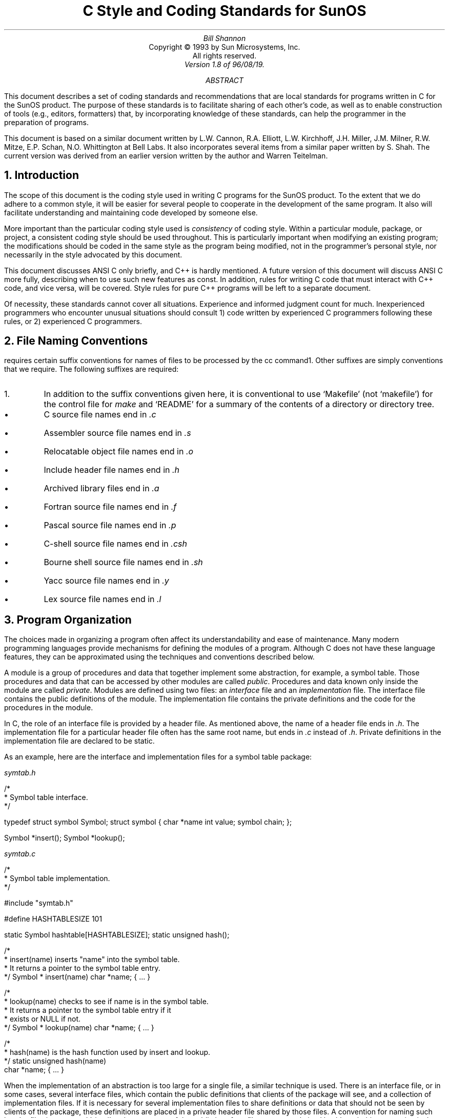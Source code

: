 .\" @(#)cstyle.ms 1.8 96/08/19 SMI
.ND 96/08/19
.RP 
.TL
C Style and Coding Standards for SunOS
.br
.AU
Bill Shannon
.AI
Copyright \(co 1993 by Sun Microsystems, Inc.
.br
All rights reserved.
.AU
Version 1.8 of 96/08/19.
.\"--------------------
.\" Footnote numbering
.ds f \\u\\n+f\\d
.nr f 0 1
.ds F \\n+F.
.nr F 0 1
.\"--------------------
.AB
This document describes a set of coding standards and recommendations
that are local standards for programs written in C for the SunOS product.
The purpose of these standards is to facilitate sharing of each other's code,
as well as to
enable construction of tools (e.g., editors, formatters)
that, by incorporating knowledge of these standards,
can help the programmer in the preparation of programs.
.PP
This document is based on a similar document
written by L.W. Cannon, R.A. Elliott, L.W. Kirchhoff, J.H. Miller,
J.M. Milner, R.W. Mitze, E.P. Schan, N.O. Whittington at Bell Labs.
It also incorporates several items from a similar paper written by S. Shah.
The current version was derived from an earlier version written by the
author and Warren Teitelman.
.AE
.NH
Introduction
.LP
The scope of this document is the coding style used in writing
C programs for the SunOS product.
.ig xx
The purpose of the document is \fBnot\fP to establish a rigid style
to be imposed on everyone.
We fully expect many to disagree with, and possibly deviate from, some of
the standards set forth here.
The goal in writing down these standards is to allow  
those who do not feel strongly about a particular stylistic issue
to adopt the style
most used by others, rather than simply adopting some random style of their
own.
.xx
To the extent that we do adhere to a common style,
it will be easier for several people to cooperate in the development of
the same program.
It also will facilitate understanding and maintaining
code developed by someone else.
.ig xx
Finally, it will enable the construction of tools that incorporate knowledge
of these standards
to help the programmer in the preparation of programs.
.xx
.LP
.ig xx
For certain style issues, such as number of spaces used for indentation and the
format of variable declarations, no clear consensus exists at Sun.
In these cases, we have documented the various styles that are most
frequently used.
However, we strongly recommend that within a particular project, and
certainly within a package or module, only one style be employed.
.xx
More important than the particular coding style used is \fIconsistency\fP
of coding style.
Within a particular module, package, or project, a consistent coding
style should be used throughout.
This is particularly important when modifying an existing program;
the modifications should be coded in the same style as the program
being modified, not in the programmer's personal style, nor necessarily
in the style advocated by this document.
.LP
This document discusses ANSI C only briefly, and C++ is hardly mentioned.
A future version of this document will discuss ANSI C more fully,
describing when to use such new features as \fLconst\fP.
In addition, rules for writing C code that must interact with C++ code,
and vice versa, will be covered.
Style rules for pure C++ programs will be left to a separate document.
.ig xx
.LP
To facilitate sharing each other's code in the presence of several
competing styles, the \fIindent\fP program, a C formatter,
has been extended to allow the user to specify which of the accepted styles
to use. 
This allows an individual to take a C program written in a different style,
and convert it to a style he prefers. 
.xx
.LP
Of necessity, these standards cannot cover all situations.
Experience and informed judgment count for much.
Inexperienced programmers who encounter unusual situations should
consult 1) code written by experienced C programmers following
these rules, or 2) experienced C programmers.
.NH
File Naming Conventions
.LP
.UX
requires certain suffix conventions for names of files to be processed
by the \fLcc\fP command\*f.
Other suffixes are simply conventions that we require.
The following suffixes are required:
.FS
.IP \*F
In addition to the suffix conventions given here,
it is conventional to use `Makefile' (not `makefile') for the
control file for \fImake\fP
and
`README' for a summary of the contents of a directory or directory
tree.
.FE
.IP \(bu
C source file names end in \fI.c\fP
.IP \(bu
Assembler source file names end in \fI.s\fP
.IP \(bu
Relocatable object file names end in \fI.o\fP
.IP \(bu
Include header file names end in \fI.h\fP
.IP \(bu
Archived library files end in \fI.a\fP
.IP \(bu
Fortran source file names end in \fI.f\fP
.IP \(bu
Pascal source file names end in \fI.p\fP
.IP \(bu
C-shell source file names end in \fI.csh\fP
.IP \(bu
Bourne shell source file names end in \fI.sh\fP
.IP \(bu
Yacc source file names end in \fI.y\fP
.IP \(bu
Lex source file names end in \fI.l\fP
.NH
Program Organization
.LP
The choices made in organizing a program often affect its understandability and ease of maintenance.
Many modern programming languages provide mechanisms
for defining the modules of a program.
Although C does not have these
language features, they can be approximated using the techniques and conventions described below.
.LP
A module is a group of procedures and data that together implement some abstraction, for example, a symbol table.
Those procedures and data that can be accessed by other modules are called \fIpublic\fP.
Procedures and data known only inside the module are called \fIprivate\fP.
Modules are defined using two files: an \fIinterface\fP file and an \fIimplementation\fP file.
The interface file contains the public definitions of the module. 
The implementation file contains the private definitions and the code for the
procedures in the module.
.LP 
In C, the role of an interface file is provided by a header file. As mentioned above, the name of a header file
ends in \fI.h\fP. The implementation file for a particular header file often has
the same root name, but ends in \fI.c\fP instead of \fI.h\fP.
Private definitions in the implementation file are declared to be \fLstatic\fP.
.LP
As an example, here are the interface and implementation files for a symbol
table package:
.sp
\fIsymtab.h\fP
.LS
.sp
/*
 * Symbol table interface.
 */

typedef struct symbol Symbol;
struct	symbol {
	char	*name
	int	value;
	symbol	chain;
};

Symbol	*insert();
Symbol	*lookup();
.LE
.sp 2
\fIsymtab.c\fP
.LS
.sp
/*
 * Symbol table implementation.
 */

#include "symtab.h"

#define HASHTABLESIZE	101

static Symbol hashtable[HASHTABLESIZE];
static unsigned hash();

.LE
.LS
/*
 * insert(name) inserts "name" into the symbol table.
 * It returns a pointer to the symbol table entry.
 */
Symbol *
insert(name)
	char *name;
{
	\&...
}

.LE
.LS
/*
 * lookup(name) checks to see if name is in the symbol table.
 * It returns a pointer to the symbol table entry if it 
 * exists or NULL if not.
 */
Symbol *
lookup(name)
	char *name;
{
	\&...
}

.LE
.LS
/*
 * hash(name) is the hash function used by insert and lookup.
 */
static unsigned
hash(name)
 	char *name;
{
	\&...
}
.LE
.LP
When the implementation of an abstraction is too large for a single
file, a similar technique is used.
There is an interface file, or in some cases, several
interface files, which contain the public definitions that clients of the
package will see, and a collection of implementation files.
If it is necessary for several implementation files to share definitions or
data that should not be seen by clients of the package,
these definitions are placed in a private header file shared by those files.
A convention for naming such header files is to append '_impl'
to the root name of
the public interface file, e.g., \fIsymtab_impl.h\fP, although this
convention isn't widely followed.
Generally speaking, such implementation header files should \fBnot\fP be
shipped to customers\*f.
.FS
.IP \*F
Traditionally many kernel implementation header files have been shipped,
for use by programs that read \fL/dev/kmem\fP.
Following this tradition for kernel header files is allowed but not required.
In other areas of the system, shipping implementation header files is strongly
discouraged.
.FE
.NH
File Organization
.LP
A file consists of various sections that should be separated by blank lines.
Although there is no maximum length requirement for source files,
files with more than about 3000 lines are cumbersome to deal with.
Lines longer than 80 columns are not handled well by all terminals
and should be avoided if possible\*f.
.FS
.IP \*F
Excessively long lines which result from deep indenting are often
a symptom of poorly organized code.
.FE
.sp
.LP
The suggested order of sections for a \fIheader\fP file is as follows
(see the Appendix for a detailed example):
.sp
.IP 1.
The first thing in the file should be a comment including the
copyright notice.
This comment might also describe the purpose of this file.
.IP 2.
The second thing in the file should be an \fL#ifndef\fP that checks
whether the header file has been previously included, and
if it has, ignores the rest of the file (see section 5).
.IP 3.
Next should be a \fL#pragma ident\fP line\*f.
.FS
.IP \*F
The form \fL#pragma ident\fP is preferred over the obsolete and less
portable form \fL#ident\fP.
.FE
.IP 4.
If this header file needs to include any other header files, the
\fL#include\fP statements should be next.
.IP 5.
Next should be a guard to allow the header file to be used by C++ programs.
.IP 6.
If it did not appear at the beginning of the file, next there
should be a block comment describing the contents of the file\*f.
.FS
.IP \*F
This comment sometimes appears between items 3 and 4.
Any of these locations is acceptable.
.FE
A description of the purpose of the objects in the files (whether
they be functions, external data declarations or definitions, or
something else) is more useful than just a list of the object names.
Keep the description short and to the point.
A list of authors and modification history is \fBnot\fP appropriate here.
.IP 7.
Any \fL#define\fPs that apply to the file as a whole are next.
.IP 8.
Any \fLtypedef\fPs are next.
.IP 9.
Next come the structure declarations.
If a set of \fL#define\fPs applies to a particular piece of global data
(such as a flags word), the \fL#define\fPs should be immediately after
the data declaration.
.IP 10.
Next come the global variable declarations\*f.
Declarations of global variables should use the \fLextern\fP keyword.
(Never declare static variables in a header file.)
.FS
.IP \*F
It should be noted that declaring variables in a header file
is often a poor idea.
Frequently it is a symptom of poor partitioning of code between files.
.FE
.IP 11.
Finally come the declarations of functions.
All external functions should be declared, even those that return \fLint\fP,
or do not return a value (declare them to return \fLvoid\fP).
.IP 12.
The end of the header should close with the match to the C++ guard and
the match to the multiple inclusion guard.
.sp
.LP
The suggested order of sections for a \fI.c\fP file (implementation file) is
roughly the same as a header file, eliminating unneeded constructs (such as
the multiple inclusion and C++ guards).
Don't forget the copyright notice and \fL#pragma ident\fP.
.LP
After all the declarations come the definitions of the procedures themselves,
each preceded by a block comment.
They should be in some sort of meaningful order.
Top-down is generally better than bottom-up\*f,
.FS
.IP \*F
Declaring all functions before any are defined allows the implementor
to use the top-down ordering without running afoul of the single pass C compilers.
.FE
and a breadth-first
approach (functions on a similar level of abstraction together) is
preferred over depth-first (functions defined as soon as possible
after their calls). 
Considerable judgement is called for here.
If defining large numbers of essentially independent utility
functions, consider alphabetical order.
.NH
Header Files
.LP
Header files are files that are included in other files prior to compilation
by the C preprocessor.
Some are defined at the system level like <\fIstdio.h\fP> which must be included
by any program using the standard I/O library.
Header files are also used to contain data declarations and \fL#define\fPs
that are needed by more than one program\*f.
.FS
.IP \*F
Don't use absolute pathnames when including header files.
Use the \fI<name>\fP construction for getting them from a standard
place, or define them relative to the current directory.
The \-I option of the C compiler is the best way to handle
extensive private libraries of header files; it permits reorganizing
the directory structure without altering source files.
.FE
Header files should be functionally organized,
i.e., declarations for separate subsystems should be in separate header files.
Also, if a set of declarations is likely to change when code is
ported from one machine to another, those declarations should be
in a separate header file.
.LP
It is often convenient to be able to nest header files, for example, to 
provide the user with a single header file which includes, in the right order,
a number of other header files needed for a particular application.
However, some objects like typedefs and initialized data
definitions cannot be
seen twice by the compiler in one compilation.
Therefore, to provide for the possibility
that two master header files will both include the same
header file, each header file should contain a check for whether it has
previously been included. The standard way of doing this is to define a
variable whose name consists of the name of the header file, including
any leading directories, but with characters that are otherwise illegal
in a variable name replaced with underscores, and with a leading underscore
added.
The entire header file is then bracketed in an \fL#ifndef\fP
statement which checks whether that variable has been defined.
For example, here
is a header file that would be referenced with
\fL#include <bool.h>\fP which defines the enumerated type \fLBool\fP:
.sp
\fIbool.h\fP
.LS
/*
 * Copyright (c) 1993 by Sun Microsystems, Inc.
 * All rights reserved.
 */

#ifndef _BOOL_H
#define	_BOOL_H

#pragma ident	"%\&Z%%\&M%	%\&I%	%\&E% SMI"

#ifdef	__cplusplus
extern "C" {
#endif

typedef enum { FALSE = 0, TRUE = 1 } Bool;

#ifdef	__cplusplus
}
#endif

#endif /* _BOOL_H */
.LE
.LP
It is a requirement that exported system header files be acceptable
to non-ANSI (K&R) C compilers, ANSI C compilers, and C++ compilers.
ANSI C defines the new keywords \fLconst\fP, \fLsigned\fP, and \fLvolatile\fP.
These keywords should only be used within ANSI C compatible parts of the
header file.
The biggest difference between ANSI C and K&R C is the ability to
declare the types of function parameters.
To handle both forms of declarations for external functions, the
following style should be used.
.LS
#if defined(__STDC__)
extern	bool_t bool_from_string(char *);
extern	char *bool_to_string(bool_t);
#else
extern	bool_t bool_from_string();
extern	char *bool_to_string();
#endif
.LE
.LP
Some people find it helpful to include the parameter types in comments
in the K&R form of the declaration.
.LS
extern	bool_t bool_from_string(/* char * */);
extern	char *bool_to_string(/* bool_t */);
.LE
While ANSI C allows you to use parameter names (as well as types) in
function declarations, and many people find that the names provide
useful documentation of the function parameters, the names must be chosen
extremely carefully.
A user's \fL#define\fP using the same name can render the function
declaration syntactically invalid.
.LP
The \fLextern "C"\fP guard is required in the header file for C++ compatibility.
In addition, the following C++ keywords should not be used in headers.
.LS
.TS
center;
l l l l l.
asm	friend	overload	public	throw
catch	inline	private	template	try
class	new	protected	this	virtual
delete	operator
.TE
.LE
.LP
Note that there are many additional rules for header files that are
specified by various standards, such as ANSI C, POSIX, and XPG.
.NH
Indentation
.LP
.ig xx
Although both four-space and eight-space indentation are used at Sun,
eight-space indentation is generally preferred\*f.
.FS
.IP \*F
Four-space indentation may work better in the presence of long
identifier names. In any event, one style should be chosen
and used consistently throughout a program.
.FE
.xx
Only eight-space indentation should be used, and a tab should be used rather than
eight spaces.
If eight-space indentation causes the code to be too wide to fit in 80
columns, it is often the case that the nesting structure is too complex
and the code would be clearer if it were rewritten.
The rules for how to indent particular C constructs such as
\fLif\fP statements, \fLfor\fP statements, \fLswitch\fP statements, etc., are described below in the
section on compound statements.
.ig xx
Note that the \fIindent\fP program can be instructed to use either
four- or eight-space indentation, and thus provides a way of converting between these formats. 
.xx
.NH
Comments in C Programs
.LP
Comments should be used to give overviews of code and provide
additional information that isn't readily available in the code itself.
Comments should only contain information that is germane to reading
and understanding the program.
For example, information about how
the corresponding package is built or in what directory it should
reside should not be included as a comment in a source file. 
Nor should comments include a list of authors or a modification history
for the file; this information belongs in the SCCS history.
Discussion of nontrivial design decisions
is appropriate, but avoid duplicating information that is present in
(and clear from) the code.
It's too easy for such redundant information to get out-of-date.
In general, avoid including in comments information that is likely
to become out-of-date. 
.LP
Comments should \fBnot\fP be enclosed in large boxes drawn with asterisks
or other characters.
Comments should never include special characters, such as form-feed
and backspace.
.LP
There are three styles of comments:
block, single-line, and trailing. These are discussed next.
.NH 2
Block Comments
.LP
The opening /* of a block comment that appears outside of any function
should be in column one.
There should be a * in column
2 before each line of text in the block comment, and the closing */ should be in columns 2-3 (so that the *'s line up).
This enables \fIgrep ^.\e*\fP to catch all of the block comments in a file.
There is never any text on the first or last lines of the block comment.
The initial text line is separated from the * by a single space, although later
text lines may be further indented, as appropriate.
.LS
/*
 * Here is a block comment.
 * The comment text should be spaced or tabbed over
 * and the opening slash-star and closing star-slash
 * should be alone on a line.
 */
.LE
.LP
Block comments are used to provide English descriptions
of the contents of files, the functions of procedures, and to describe data structures and algorithms.
Block comments should be used at the beginning of each file and before each procedure.
The comment at the beginning of the file containing \fLmain()\fP should include a description of what the program does and
its command line syntax.
The comments at the beginning of other files should describe the contents
of those files.
.LP
The block comment that precedes each procedure should document its function,
input parameters, algorithm, and returned value. For example,
.LS
/*
 * index(c, str) returns a pointer to the first occurrence of
 * character c in string str, or NULL if c doesn't occur
 * in the string.
 */
.LE
.LP
In many cases, block comments inside a function are appropriate, and
they should be indented to the same indentation level as the code that
they describe.
.LP
Block comments should generally contain complete English sentences
and should follow the English rules for punctuation and capitalization.
The other types of comments described below will more often contain
sentence fragments, phrases, etc.
.NH 2
Single-Line Comments
.LP
Short comments may appear on a single line indented over to the indentation level of the code that follows.
.LS
if (argc > 1) {
	/* get input file from command line */
	if (freopen(argv[1], "r", stdin) == NULL)
		error("can't open %s\en", argv[1]);
}
.LE
.LP
Two single-line comments can appear in a row if one line isn't enough, but
this is strongly discouraged.
The comment text should be separated from the opening /* and closing */
by a space\*f.
.FS
.IP \*F
Except for the special lint comments \fL/*ARGSUSED*/\fP and
\fL/*VARARGS\fP\fIn\fP\fL*/\fP
(which should appear alone on a line
immediately preceding the function to which they apply),
and \fL/*NOTREACHED*/\fP, in which the spaces are not required.
.FE
The closing */'s of several adjacent single-line comments should \fBnot\fP
be forced to be aligned vertically.
In general, a block comment should be used when a single line is insufficient.
.ig xx
Note that \fIindent\fP will automatically convert a single-line
comment that can no longer fit in the available space on a line into a block comment, i.e.,
it handles wrapping of comments.
.xx
.NH 2
Trailing Comments
.LP
Very short comments may appear on the same line as the code they describe,
but should be tabbed over far enough to separate them from the statements.
If more than one short comment appears in a block of code, they should all
be tabbed to the same tab setting.
.ig xx
\fIIndent\fP allows the user to specify this
tab setting and will automatically position comments at the indicated place.
.xx
.LS
if (a == 2)
	return (TRUE);		/* special case */
else
	return (isprime(a));	/* works only for odd a */
.LE
Trailing comments are most useful for documenting declarations.
Avoid the assembly language style of commenting every line of
executable code with a trailing comment.
.LP
Trailing comments are often also used on preprocessor \fL#else\fP and
\fL#endif\fP statements if they are far away from the corresponding test.
Occasionally, trailing comments will be used to match right braces with
the corresponding C statement, but this style is discouraged except in cases
where the corresponding statement is many pages away\*f.
.FS
.IP \*F
Many editors include a command to find a matching brace, making it easy
to navigate from the right brace back to the corresponding statement.
.FE
.NH
Declarations
.LP
There is considerable variation at Sun in the formatting of
declarations with regard to
the number of declarations per line,
and whether using tabs within declarations makes them more readable.
.NH 2
How Many Declarations Per Line?
.LP
There is a weak consensus that one declaration per line is to be preferred,
because it encourages commenting.
In other words, 
.LS
int	level;		/* indentation level */
int	size;		/* size of symbol table */
int	lines;		/* lines read from input */
.LE
is preferred over:
.LS
int	level, size, lines;
.LE
.LP
However, the latter style is frequently used, especially for declaration of several temporary variables of primitive types such as \fLint\fP or \fLchar\fP.
In no case should variables and functions be declared on the same line, e.g.,
.LS
long	dbaddr, get_dbaddr();	/* WRONG */
.LE
.NH 2
Indentation Within Declarations
.LP
Many programmers at Sun like to insert tabs in their variable declarations to
align the variables. They feel this makes their code more readable.
For example:
.LS
int		x;
extern int	y;
register int	count;
char		**pointer_to_string;
.LE
.LP
.ig xx
\fIIndent\fP allows the user to specify the number of columns between the
beginning of a declaration and the variable name. In the above example,
this number is 16. If the key words in the declaration require more than 
this number of characters, then \fIindent\fP simply inserts a
space between the last key word and the variable name, e.g.,
.xx
If variables with long type names are declared along with variables
with short type names, it may be best to indent the variables one
or two tab stops, and only use a single space after the long type names, e.g.,
.LS
int		x, y, z;
extern int	i;
register int 	count;
struct very_long_name *p;
.LE
.LP
.ig xx
Note that setting this parameter to 0 produces the following format, which
is also acceptable:
.xx
It is also acceptable to use only a single space between the type name
and the variable name:
.LS
int x;
char c;
enum rainbow y;
.LE
.LP
There is no Sun standard regarding how far over to indent variable names.
The user should choose a value that looks pleasing to him, taking
into consideration how frequently he employs lengthy declarations,
but note that declarations such as the following probably make the code
\fBharder\fP to read:
.LS
struct very_long_structure_name			*p;
struct another_very_long_structure_name		*q;
char						*s;
int						i;
short						r;
.LE
.LP
Note that the use of \fL#define\fP to declare constants and macros
follows indentation rules similar to those for other declarations.
In particular, the \fL#define\fP, the macro name, and the macro text should
all be separated from each other by tabs and properly aligned.
.NH 2
Local Declarations
.LP
Do not declare the same variable name in an inner block\*f.
.FS
.IP \*F
In fact, avoid any local declarations that override declarations
at higher levels.
.FE
For example,
.LS
func()
{
	int cnt;
	\&...
	if (condition) {
		register int cnt;	/* WRONG */
		\&...
	}
	\&...
}
.LE
.LP
Even though this is valid C, the potential confusion is enough
that
\fIlint\fP will complain about it when given the \fB\-h\fP option.
.NH 2
External Declarations
.LP
External declarations should begin in column 1.
Each declaration should be on a separate line.
A comment describing the role of the object being declared should be
included, with the exception that a list of defined constants does not
need comments if the constant names are sufficient documentation.
The comments should be tabbed so that they line up underneath each
other\*f.
.FS
.IP \*F
So should the constant names and their defined values.
.FE
Use the tab character rather than blanks.
For structure and union template declarations, each element should be alone
on a line with a comment describing it.
The opening brace (\ {\ ) should be on the same line as the structure
tag, and the closing brace should be alone on a line in column 1, e.g.,
.LS
struct	boat {
	int	wllength;	/* water line length in feet */
	int	type;		/* see below */
	long	sarea;		/* sail area in square feet */
};

/*
 * defines for boat.type
 */
#define	KETCH	1
#define	YAWL	2
#define	SLOOP	3
#define	SQRIG	4
#define	MOTOR	5
.LE
.LP
In any file which is part of a larger whole rather than a self-contained
program, maximum use should be made of the \fLstatic\fP keyword to make
functions and variables local to single files.
Variables in particular should be accessible from other files
only when there is a clear
need that cannot be filled in another way.
Such usages should be commented to make it clear that another file's
variables are being used.
.NH 2
Function Definitions
.LP
Each function should be preceded by a block comment prologue that gives
the name and a short description of what the function does.
The type of the value returned should
be alone on a line in column 1 (\fLint\fP should be specified explicitly).
If the function does not return a value then it should be given
the return type \fLvoid\fP.
If the value returned requires a long explanation, it should be given
in the prologue.
Functions that are not used outside of the file in which they are
declared should be declared as \fLstatic\fP.
This lets the reader know explicitly that a function is private,
and also eliminates the possibility of name conflicts with variables
and procedures in other files.
.LP
When defining functions using the old K&R syntax,
the function name and formal parameters should be alone on a line
beginning in column 1.
This line is followed by the declarations of the formal parameters.
Each parameter should be declared (do not default to \fLint\fP),
and tabbed over one indentation level.
The opening brace of the function body should also be alone on a line
beginning in column 1.
.LP
For functions defined using the ANSI C syntax, the style is much the same.
The examples below illustrate the acceptable forms of ANSI C declarations.
.LP
All local declarations and code within the function body should be
tabbed over at least one tab.
(Labels may appear in column 1.)
If the function uses any external variables or functions that are not
otherwise declared \fLextern\fP, these should have their
own declarations in the function body using the \fLextern\fP keyword.
If the external variable is an array, the array bounds must be repeated
in the \fLextern\fP declaration.
.LP
If an external variable or a parameter of type pointer is
changed by the function, that fact should be noted in the comment.
.LP
All comments about parameters and local variables should be
tabbed so that they line up underneath each other.
The declarations should be separated from the function's statements
by a blank line.
.LP
The following examples illustrate many of the rules for function definitions.
.LP
.LS
/*
 * sky_is_blue()
 *
 * Return true if the sky is blue, else false.
 */
int
sky_is_blue()
{
	extern int hour;

	if (hour < MORNING || hour > EVENING)
		return (0);	/* black */
	else
		return (1);	/* blue */
}
.LE
.LS
/*
 * tail(nodep)
 *
 * Find the last element in the linked list
 * pointed to by nodep and return a pointer to it.
 */
Node *
tail(nodep)
	Node *nodep;
{
	register Node *np;	/* current pointer advances to NULL */
	register Node *lp;	/* last pointer follows np */

	np = lp = nodep;
	while ((np = np->next) != NULL)
		lp = np;
	return (lp);
}
.LE
.LS
/*
 * ANSI C Form 1.
 * Use this form when the arguments easily fit on one line,
 * and no per-argument comments are needed.
 */
int
foo(int alpha, char *beta, struct bar gamma)
{
	\&...
}
.LE
.LS
/*
 * ANSI C Form 2.
 * This is a variation on form 1, using the standard continuation
 * line technique (indent by 4 spaces).  Use this form when no
 * per-argument comments are needed, but all argument declarations
 * won't fit on one line.  This form is generally frowned upon,
 * but acceptable.
 */
int
foo(int alpha, char *beta,
    struct bar gamma)
{
	\&...
}
.LE
.LS
/*
 * ANSI C Form 3.
 * Use this form when per-argument comments are needed.
 * Note that each line of arguments is indented by a full
 * tab stop.  Note carefully the placement of the left
 * and right parentheses.
 */
int
foo(
	int alpha,		/* first arg */
	char *beta,		/* arg with a vert long comment needed */
				/*   to describe its purpose */
	struct bar gamma)	/* big arg */
{
	\&...
}
.LE
.NH 2
Type Declarations
.LP
Many programmers at Sun use named types, i.e., \fLtypedef\fPs, liberally.
They feel that the use of \fLtypedef\fPs simplifies declaration lists and
can make program modification easier when types must change. 
Other programmers feel that the use of 
a \fLtypedef\fP hides the underlying type when they want to know what the type is.
This is particularly
true for programmers who need to be concerned with efficiency, e.g., kernel programmers,
and therefore need to be aware of the implementation details.
The choice of whether or not to use \fLtypedef\fPs is left to the implementor.
.LP
It should be noted, however, that \fLtypedef\fPs should be used to isolate
implementation details, rather than to save keystrokes\*f.
.FS
.IP \*F
An exception is made in the cases of \fLu_char\fP, \fLu_short\fP, etc.
that are defined in <\fIsys/types.h\fP>.
.FE
For instance, the following example demonstrates two inappropriate uses
of \fLtypedef\fP.  In both cases, the code would pass \fIlint\fP\*f,
.FS
.IP \*F
Some people claim that this is a bug in \fIlint\fP.
.FE
but nevertheless depends on the underlying types
and would break if these were to change:
.LS
typedef char *Mything1;		/* These typedefs are inappropriately */
typedef int Mything2;		/*   used in the code that follows. */

int
can_read(t1)
	Mything1 t1;
{
	Mything2 t2;

	t2 = access(t1, R_OK);	/* access() expects a (char *) */
	if (t2 == -1)		/*   and returns an (int) */
		takeaction();
	return (t2);		/* can_read() returns an (int) */
}
.LE
.LP
If one elects to use a \fLtypedef\fP in conjunction with a pointer type,
the underlying type should be \fLtypedef\fP-ed,
rather than \fLtypedef\fP-ing a pointer to underlying type, because it is often necessary and
usually helpful to be able to tell if a type is a pointer.
Thus, in the example in section 3, \fLSymbol\fP is defined to be a \fLstruct symbol\fP,
rather than \fLstruct symbol *\fP, and \fLinsert()\fP defined to return \fLSymbol *\fP.  
.NH
Statements
.LP
Each line should contain at most one statement.
In particular, do not use the comma operator to group multiple
statements on one line, or to avoid using braces.
For example,
.LS
argv++; argc--;		/* WRONG */

if (err)
	fprintf(stderr, "error"), exit(1);	/* VERY WRONG */
.LE
.LP
Do not nest the ternary conditional operator (?:).
For example:
.LS
num = cnt < tcnt ? (cnt < fcnt ? fcnt : cnt) :
    tcnt < bcnt ? tcnt : bcnt > fcnt ? fcnt : bcnt;	/* WRONG */
.LE
.LP
If the \fLreturn\fP statement is used to return a value, the expression
should always be enclosed in parentheses.
.LP
Functions that return no value should \fBnot\fP include a \fLreturn\fP
statement as the last statement in the function.
.NH 2
Compound Statements
.LP
Compound statements are statements that contain lists of statements
enclosed in {} braces.
The enclosed list should be indented one more level than the compound statement itself.
The opening left brace should be at the end of the line beginning the
compound statement and the closing right brace should be alone on a
line, positioned under the beginning of the compound statement. (See examples below.)
Note that the left brace that begins a function body is the only occurrence
of a left brace which should be alone on a line.
.LP
Braces are also used around a single statement when it is part of a control structure, such as an \fLif-else\fP or \fLfor\fP statement, as in:
.LS
if (condition) {
	if (other_condition) 
		statement;
}
.LE
.LP
Some programmers feel that braces should be used to surround \fBall\fP
statements that are part of control structures, even singletons,
because this makes it easier to add or delete statements without thinking about
whether braces should be added or removed\*f.
.FS
.IP \*F
Some programmers reason that, since some apparent function calls might
actually be macros that expand into multiple statements, always using
braces allows such macros to always work safely.
Instead, we strongly discourage the use of such macros.
If such macros must be used, they should be all upper case so as to clearly
distinguish them as macros; see the Naming Conventions section.
.FE
Thus, they would write:
.LS
if (condition) {
	return (0);
}
.LE
.LP
In either case, if one arm of an \fLif-else\fP statement contains
braces, all arms should contain braces.
Also, if the body of a \fLfor\fP or \fLwhile\fP loop is empty,
no braces are needed:
.LS
while (*p++ != c)
	;
.LE
.NH 2
Examples
.LP
\fBif, if-else, if-else if-else statements\fP
.LS
if (condition) {
	statements;
}

.LE
.LS
if (condition) {
	statements;
} else {
	statements;
}

.LE
.LS
if (condition) {
	statements;
} else if (condition) {
	statements;
}
.LE
.LP
Note that the right brace before the \fLelse\fP and the right brace
before the \fLwhile\fP of a \fLdo-while\fP statement (see below) are the
only places where a right brace appears that is not alone on a line.
.KS
.LP
\fBfor statements\fP
.LS no
for (initialization; condition; update) {
	statements;
}
.LE
.LP
When using the comma operator in the initialization or update clauses
of a \fLfor\fP statement, it is suggested that no more than three variables
should be updated.
More than this tends to make the expression too complex.
In this case it is generally better to use separate statements outside
the \fLfor\fP loop (for the initialization clause), or at the end of
the loop (for the update clause).
.LP
The infinite loop is written using a \fLfor\fP loop.
.LS no
for (;;) {
	statements;
}
.LE
.KE
.KS
.LP
\fBwhile statements\fP
.LS no
while (condition) {
	statements;
}
.LE
.KE
.KS
.LP
\fBdo-while statements\fP
.LS no
do {
	statements;
} while (condition);
.LE
.KE
.KS
.LP
\fBswitch statements\fP
.LS no
switch (condition) {
case ABC:
case DEF:
	statements;
	break;
case XYZ:
	statements;
	break;
default:
	statements;
	break;
}
.LE
.KE
.LP
The last \fLbreak\fP\*f is, strictly speaking, redundant, but it is recommended form
.FS
.IP \*F
A \fLreturn\fP statement is sometimes substituted for the \fLbreak\fP
statement, especially in the \fLdefault\fP case.
.FE
nonetheless because it prevents a fall-through error if another \fLcase\fP
is added later after the last one.
In general, the fall-through feature of the C \fLswitch\fP statement should
rarely, if ever, be used (except for multiple case labels as shown in the example).
If it is, it should be commented for future maintenance.
.LP
All \fLswitch\fP statements should include a default case\*f.
.FS
.IP \*F
With the possible exception of a switch on an \fLenum\fP variable for
which all possible values of the \fLenum\fP are listed.
.FE
Don't assume that the list of cases covers all possible cases.
New, unanticipated, cases may be added later, or bugs elsewhere in the
program may cause variables to take on unexpected values.
.ig xx
.LP
Another style is to indent the case labels one half tab setting from the switch statement, i.e., four spaces if eight spaces are used for indentation,
two spaces if four space indentation is used.
.LS
switch (condition) {
    case ABC:
    case DEF:
	statements;
	break;
    case XYZ:
	statements;
	break;
    default:
	statements;
	break;
}
.LE
.LP 
Either style is acceptable, and both are supported by \fIindent\fP.
.xx
.LP
The \fLcase\fP statement should be indented to the same level as the
\fLswitch\fP statement.
The \fLcase\fP statement should be on a line separate from the statements
within the case.
.LP
The next example shows the format that should be used for a switch
whenever the blocks of statements contain more than a couple of lines.
Note the use of blank lines to set off the individual arms of the switch.
Note also the use of a block local to one case to declare variables.
.LS
switch (condition) {

case ABC:
case DEF:
	statement1;
	.
	.
	statementn;
	break;

case XYZ: {
	int var1;

	statement1;
	.
	.
	statementm;
	break;
}

default:
	statements;
	break;
}
.LE
.NH
Using White Space
.NH 2
Vertical White Space
.LP
The previous example illustrates the use of blank lines to improve the
readability of a complicated switch statement.
Blank lines improve readability by setting off sections of code that are
logically related.
Generally, the more white space in code (within reasonable limits),
the more readable it is.
.LP
A blank line should always be used in the following circumstances:
.IP \(bu
After the \fL#include\fP section.
.IP \(bu
After blocks of \fL#define\fPs of constants, and before and after \fL#define\fPs of macros.
.IP \(bu
Between structure declarations.
.IP \(bu
Between procedures.
.IP \(bu
After local variable declarations.
.ig xx
and between the opening brace of
a function and the first statement of the function if there are no
local variable declarations.
.xx
.sp
.LP
Form-feeds should never be used to separate functions.
Instead, separate functions into separate files, if desired.
.NH 2
Horizontal White Space
.LP
Here are the guidelines for blank spaces:
.IP \(bu
A blank should follow a keyword\*f whenever a parenthesis follows the keyword.
.FS
.IP \*F
Note that \fLsizeof\fP and \fLreturn\fP are keywords, whereas \fLstrlen\fP
and \fLexit\fP are not.
.FE
Blanks should not be used between procedure names (or macro calls) and their argument list.
This helps to distinguish keywords from procedure calls.
.LS 5
if (strcmp(x, "done") == 0)	/* no space between strcmp and '(' */
	return (0);		/* space between return and '(' */
.LE
.IP \(bu
Blanks should appear after the commas in argument lists.
.IP \(bu
Blanks should \fBnot\fP appear immediately after a left parenthesis or
immediately before a right parenthesis.
.IP \(bu
All binary operators except \fL.\fP and \fL\->\fP should be separated from their
operands by blanks\*f.
In other words, blanks should appear around assignment, arithmetic, relational,
and logical operators.
.FS
.IP \*F
Some judgment is called for in the case of complex expressions,
which may be clearer if the ``inner'' operators are not surrounded
by spaces and the ``outer'' ones are.
.FE
Blanks should never separate unary operators such as unary minus,
address (`\fL&\fP'), indirection (`\fL*\fP'), increment (`\fL++\fP'),
and decrement (`\fL--\fP') from their operands.
Note that this includes the unary \fL*\fP that is a part of pointer
declarations.
.LP
Examples:
.LS
a += c + d;
a = (a + b) / (c * d);
strp\->field = str.fl - ((x & MASK) >> DISP);
while (*d++ = *s++)
	n++;
.LE
.IP \(bu
The expressions in a \fLfor\fP statement should be separated by blanks, e.g.,
.LS
for (expr1; expr2; expr3)
.LE
.IP \(bu
Casts should not be followed by a blank, with the exception of function
calls whose return values are ignored, e.g.,
.LS
(void) myfunc((unsigned)ptr, (char *)x);
.LE
.NH 2
Hidden White Space
.LP
There are many uses of blanks that will not be visible when viewed
on a terminal, and it is often difficult to distinguish blanks from tabs.
However, inconsistent use of blanks and tabs may produce unexpected results
when the code is printed with a pretty-printer, and may make simple regular
expression searches fail unexpectedly.
The following guidelines are helpful:
.IP \(bu
Avoid spaces and tabs at the end of a line.
.IP \(bu
Avoid spaces between tabs and tabs between spaces.
.IP \(bu
Use tabs to line things up in columns (e.g., for indenting code, and to line
up elements within a series of declarations) and spaces to
separate items within a line.
.IP \(bu
Use tabs to separate single line comments from the corresponding code.
.NH
Parenthesization
.LP
Since C has some unexpected precedence rules,
it is generally a good idea to use parentheses liberally in expressions involving mixed operators.
It is also important to remember that complex expressions can be used as parameters to macros,
and operator-precedence problems can arise unless \fBall\fP occurrences of
parameters in the body of a macro definition have parentheses around them.
.NH
Naming Conventions
.LP
Identifier conventions can make programs more understandable by making them
easier to read.
They can also give information about the
function of the identifier, e.g., constant, named type, that can be
helpful in understanding code.
Individual projects will no doubt have their own naming conventions.
However, each programmer should be consistent about his use of naming
conventions.
.LP
Here are some general rules about naming.
.IP \(bu
Variable and function names should be short yet meaningful.
One character variable names should be avoided except for temporary
``throwaway'' variables.
Use variables \fLi\fP, \fLj\fP, \fLk\fP, \fLm\fP, \fLn\fP
for integers, \fLc\fP, \fLd\fP, \fLe\fP for characters,
\fLp\fP, \fLq\fP for pointers, and \fLs\fP, \fLt\fP for
character pointers.
Avoid variable \fLl\fP because it is hard to distinguish \fLl\fP
from \fL1\fP on some printers and displays.
.IP \(bu
Pointer variables should have a ``p'' appended to their names for
each level of indirection.
For example, a pointer to the variable \fLdbaddr\fP (which contains
disk block addresses) can be named \fLdbaddrp\fP (or perhaps simply
\fLdp\fP).
Similarly, \fLdbaddrpp\fP would be a pointer to a pointer to the
variable \fLdbaddr\fP.
.IP \(bu
Separate "words" in a long variable name with underscores, e.g.,
\fLcreate_panel_item\f\P\*f.
.FS
.IP \*F
Mixed case names, e.g., \fLCreatePanelItem\fP, are strongly discouraged.
.FE
An initial underscore should never be used in any user-program names\*f. Trailing underscores should be avoided too.
.FS
.IP \*F
Initial underscores are reserved for global names that are internal to
software library packages.
.FE
.IP \(bu
\fL#define\fP names for constants should be in all CAPS.
.IP \(bu
Two conventions are used for named types, i.e., \fLtypedef\fPs.
Within the kernel named types are given a name ending in \fL_t\fP, e.g.,
.LS
typedef enum { FALSE, TRUE } bool_t;
typedef struct node node_t;
.LE
In many user programs named types have their first letter capitalized, e.g.,
.LS
typedef enum { FALSE, TRUE } Bool;
typedef struct node Node;
.LE
.IP \(bu
Macro names may be all CAPS or all lower case.
Some macros (such as \fIgetchar\fP and \fIputchar\fP) are in lower case
since they may also exist as functions.
There is a slight preference for all upper case macro names.
.IP \(bu
Variable names, structure tag names, and function names should be in
lower case.
.LP
Note: in general, with the exception of named types, it is best to avoid names that differ only in case, like \fLfoo\fP
and \fLFOO\fP.
The potential for confusion is considerable.
However, it is acceptable to use as a typedef a name which differs only
in capitalization from its base type, e.g.,
.LS
typedef struct node Node;
.LE
It is also acceptable to give a variable of this type a name that is the
all lower case version of the type name, e.g., 
.LS
Node node;
.LE
.IP \(bu
The individual items of enums should be guaranteed unique
names by prefixing them with a tag identifying the package to which they belong. For example,
.LS
enum rainbow { RB_red, RB_orange, RB_yellow, RB_green, RB_blue };
.LE
The \fIdbx\fP debugger supports enums in that it can print out the value
of an enum, and can also perform assignment statements using
an item in the range of an enum.
Thus, the use of enums over equivalent \fL#define\fPs may make program debugging
easier.
For example, rather than writing:
.LS
#define	SUNDAY	0
#define	MONDAY	1
\.\.
.LE
write:
.LS
enum day_of_week { dw_sunday, dw_monday, \fI...\fP };
.LE
.IP \(bu
Implementors of libraries should take care to hide the
names of any variables and functions that have been declared \fLextern\fP because
they are shared by several modules in the library, but nevertheless are private to the library. 
One technique for doing this is to prefix the name with an underscore and
a tag that is
unique to the package, e.g., \fL_panel_caret_mpr\fP.
.NH
Continuation Lines
.LP
Occasionally, an expression will not fit in the available space in a line,
for example, a procedure call with many arguments,
or a conjunction or disjunction
with many arms.
Such occurrences are especially likely when blocks are nested deeply or long
identifiers are used.
If this happens,
the expression should be broken after the last comma in the case of a function call
(never in the middle of a parameter expression),
or after the last operator that fits on the line
(the continuation line should never start with a binary operator).
The next line should be further indented by half a tab stop.
If they are needed, subsequent continuation lines should be broken in the same manner, and aligned
with each other.
For example,
.LS
if (long_logical_test_1 || long_logical_test_2 ||
    long_logical_test_3) {
	statements;
}

.LE
.LS
a = (long_identifier_term1 - long_identifier_term2) *
     long_identifier_term3;

.LE
.LS
function(long_complicated_expression1, long_complicated_expression2,
    long_complicated_expression3, long_complicated_expression4,
    long_complicated_expression5, long_complicated_expression6)
.LE  
.ig xx
Some programmers prefer to align function arguments with the first
character to the right of the left parenthesis in the previous line, e.g.,
.LS
function(long_complicated_expression1, long_complicated_expression2,
	 long_complicated_expression3, long_complicated_expression4,
	 long_complicated_expression5, long_complicated_expression6)
.LE
.LP
\fIIndent\fP will automatically format continuation lines.
Note however that \fIindent\fP will never break a line, it will simply properly align
lines that have been broken by the user.
.xx
.NH
Constants
.LP
Numerical constants should not be coded directly.
The \fL#define\fP feature of the C preprocessor should be used to
assign a meaningful name.
This will also make it easier to administer large programs since the
constant value can be changed uniformly by changing only the \fL#define\fP.
The enum data type is the preferred way to handle situations where
a variable takes on only a discrete set of values, since additional type
checking is available through \fIlint\fP.
As mentioned above, the \fIdbx\fP debugger also provides support for enums.
.LP
There are some cases where the constants 0 and 1 may appear as themselves
instead of as \fL#define\fPs.
For example if a \fLfor\fP loop indexes through an array, then
.LS
for (i = 0; i < ARYBOUND; i++)
.LE
is reasonable while the code
.LS
fptr = fopen(filename, "r");
if (fptr == 0)
	error("can't open %s\en", filename);
.LE
is not.
In the last example, the defined constant \fLNULL\fP is available as
part of the standard I/O library's header file <\fIstdio.h\fP>, and
should be used in place of the 0.
.LP
In rare cases, other constants may appear as themselves.
Some judgement is required to determine whether the semantic meaning of the
constant is obvious from its value, or whether the code would be easier
to understand if a symbolic name were used for the value.
.NH
Goto
.LP
While not completely avoidable, use of \fLgoto\fP is discouraged. In many cases,
breaking a procedure into smaller pieces, or using a different language
construct will enable elimination of \fLgoto\fPs. For example,
instead of:
.LS 0
again:
	if (s = proc(args))
		if (s == -1 && errno == EINTR)
			goto again;
.LE
write:
.LS 0
	do {
		s = proc(args);
	} while (s == -1 && errno == EINTR);	/* note\*f */
.LE
.FS
.IP \*F
These two expressions are equivalent unless \fLs\fP is asynchronously modified,
e.g., if \fLs\fP is an I/O register.
.FE
The main place where \fLgoto\fPs can be usefully employed is to break out
of several levels of \fLswitch\fP, \fLfor\fP, and \fLwhile\fP
nesting\*f, e.g.,
.FS
.IP \*F
The need to do such a thing may indicate
that the inner constructs should be broken out into
a separate function, with a success/failure return code.
.FE
.LS 0
	for (...)
		for (...) {
			...
			if (disaster)
				goto error;
		}
	\&...
error:
	\fIclean up the mess\fP
.LE
Never use a \fLgoto\fP outside of a given block to branch to a label
within a block:
.LS
goto label;	/* WRONG */
\&...
for (...) {
	\&...
label:
	statement;
	\&...
}
.LE
When a \fLgoto\fP is necessary, the accompanying label should be alone
on a line and positioned one indentation level to the left of the code that follows.
If a label is not followed by a program statement (e.g., if the next token
is a closing brace (\ }\ )) a NULL statement (\ ;\ ) must follow the label.
.NH
Variable Initialization
.LP
C permits initializing a variable where it is declared. Programmers at Sun are
equally divided about whether or not this is a good idea:
.QP
"I like to think of declarations and executable code as separate units. Intermixing them only confuses the issue. If only a scattered few declarations are initialized, it is easy not to see them."
.QP
"The major purpose of code style is clarity. I think the less hunting around for the connections between different places in the code, the better. I don't think
variables should be initialized for no reason, however. If the variable doesn't
need to be initialized, don't waste the reader's time by making him/her think that it does."
.LP
A convention used by some programmers is to only initialize automatic variables
in declarations if the value of the variable is constant throughout the block.
.LP
The decision about whether or not to initialize a variable in a declaration is
therefore left to the implementor. Use good taste. For example, don't bury a variable initialization in the middle of a long declaration, e.g.,
.LS
int	a, b, c, d = 4, e, f;		/* This is NOT good style */
.LE
.NH
Multiple Assignments
.LP
C also permits assigning several variables to the same value in a single statement, e.g.,
.LS
x = y = z = 0;
.LE
Good taste is required here also. For example, assigning several variables that are used the same way in the program in a single statement clarifies the relationship between the variables by making it more explicit, e.g.,
.LS
x = y = z = 0;
vx = vy = vz = 1;
count = 0;
scale = 1;
.LE
is good, whereas:
.LS
x = y = z = count = 0;
vx = vy = vz = scale = 1;
.LE
sacrifices clarity for brevity.
In any case, the variables that are so
assigned should all be of the same type (or all pointers being initialized
to \fLNULL\fP).
It is not a good idea (because it is hard to read) to use multiple assignments for complex expressions, e.g.,
.LS
foo_bar.fb_name.firstchar = bar_foo.fb_name.lastchar = 'c';	/* Yecch */
.LE
.NH
Preprocessor
.LP
Do not rename members of a structure using \fL#define\fP within a
subsystem; instead, use a \fIunion\fP.
However, \fL#define\fP can be used to define shorthand notations
for referencing members of a union.
For example, instead of
.LS
struct proc {
	\&...
	int	p_lock;
	\&...
};
\&...
\fIin a subsystem:\fP
#define	p_label	p_lock
.LE
use
.LS
struct proc {
	\&...
	union {
		int	p_Lock;
		int	p_Label;
	} p_un;
	\&...
};
#define	p_lock	p_un.p_Lock
#define	p_label	p_un.p_Label
.LE
.LP
Be \fIextremely\fP careful when choosing names for \fL#define\fPs.
For example, never use something like
.LS
#define	size	10
.LE
especially in a header file, since it is not unlikely that the user
might want to declare a variable named \fLsize\fP.
.LP
Remember that names used in \fL#define\fP statements come out of a global
preprocessor name space and can conflict with names in any other namespace.
For this reason, this use of \fL#define\fP is discouraged.
.LP
Note that \fL#define\fP follows indentation rules similar to other
declarations; see the section on indentation for details.
.LP
Care is needed when defining macros that replace functions since functions
pass their parameters by value whereas macros pass their arguments by
name substitution.
.LP
At the end of an \fL#ifdef\fP construct used to select among a required
set of options (such as machine types), include a final \fL#else\fP
clause containing a useful but illegal statement so that the compiler
will generate an error message if none of the options has been defined:
.LS
#ifdef vax
	\&...
#elif sun
	\&...
#elif u3b2
	\&...
#else
#error unknown machine type;
#endif /* machine type */
.LE
.LP
Note that \fL#elif\fP is an ANSI C construct and should not be used in
header files that must be able to be processed be older K&R C compilers.
Note also the use of the ANSI C \fL#error\fP statement, which also has
the desired effect when using a K&R C compiler.
.LP
Don't change C syntax via macro substitution, e.g.,
.LS
#define	BEGIN	{
.LE
It makes the program unintelligible to all but the perpetrator.
.NH
Miscellaneous Comments on Good Taste
.LP
Try to make the structure of your program match the intent. For example,
replace:
.LS
if (boolean_expression)
	return (TRUE);
else
	return (FALSE);
.LE
with:
.LS
return (boolean_expression);
.LE
Similarly, 
.LS
if (condition)
	return (x);
return (y);
.LE
is usually clearer when written as:
.LS
if (condition)
	return (x);
else
	return (y);
.LE
or even better, if the condition and return expressions are short;
.LS
return (condition ? x : y);
.LE
Do not default the boolean test for nonzero, i.e.
.LS
if (f() != FAIL)
.LE
is better than
.LS
if (f())
.LE
even though \fLFAIL\fP may have the value 0 which is considered to mean
false by C\*f.
This will help you out later when somebody decides that a failure return
should be \-1 instead of 0.
An exception is commonly made for predicates, which are functions
which meet the following restrictions:
.IP \(bu
Has no other purpose than to return true or false.
.IP \(bu
Returns 0 for false, non-zero for true.
.IP \(bu
Is named so that the meaning of (say) a `true' return
is absolutely obvious.
Call a predicate \fLis_valid\fP or \fLvalid\fP, not \fLcheck_valid\fP.
.FS
.IP \*F
A particularly notorious case is using \fLstrcmp\fP
to test for string equality, where the result should never be defaulted.
.FE
.LP
Never use the boolean negation operator (\fL!\fP) with non-boolean
expressions.
In particular, never use it to test for a NULL pointer or to test for
success of the \fLstrcmp\fP function, e.g.,
.LS
char *p;
\&...
if (!p)			/* WRONG */
	return;

if (!strcmp(*argv, "-a"))	/* WRONG */
	aflag++;
.LE
.LP
Do not use the assignment operator in a place where it could be easily
confused with the equality operator
For instance, in the simple expression
.LS
if (x = y)
	statement;
.LE
it is hard to tell whether the programmer really meant assignment or
the equality test.
Instead, use
.LS
if ((x = y) != 0)
	statement;
.LE
or something similar if the assignment is needed within the \fLif\fP statement.
.LP
There is a time and a place for embedded assignments\*f.
.FS
.IP \*F
The \fB++\fP and \fB\-\-\fP operators count as assignments.
So, for many purposes, do functions with side effects.
.FE
In some constructs there is no better way to accomplish the results
without making the code bulkier and less readable.
For example:
.LS
while ((c = getchar()) != EOF) {
	\fIprocess the character\fP
}
.LE
Using embedded assignments to improve run-time performance
is also possible.
However, one should consider the tradeoff between increased speed and
decreased maintainability that results when embedded assignments are
used in artificial places.
For example, the code:
.LS
a = b + c;
d = a + r;
.LE
should not be replaced by
.LS
d = (a = b + c) + r;
.LE
even though the latter may save one cycle.
Note that in the long run the time difference between the two will
decrease as the optimizer gains maturity, while the difference in
ease of maintenance will increase as the human memory of what's
going on in the latter piece of code begins to fade\*f.
.FS
.IP \*F
Note also that side effects within expressions can result in code
whose semantics are compiler-dependent, since C's order of evaluation
is explicitly undefined in most places.
Compilers do differ.
.FE
.LP
There is also a time and place for the ternary \fL?\ :\fP operator
and the binary comma operator.
If an expression containing a binary operator appears before the \fL?\fP,
it should be
parenthesized:
.LS
(x >= 0) ? x : \-x
.LE
Nested \fL?\ :\fP operators can be confusing and should be avoided
if possible.
There are some macros like \fIgetchar\fP where they can be useful.
The comma operator can also be useful in \fLfor\fP statements to
provide multiple initializations or incrementations.
.NH
Portability
.LP
The advantages of portable code are well known.
This section gives some guidelines for writing portable code,
where the definition of portable is a source file
can be compiled and executed on different
machines with the only source change being the inclusion of (possibly
different) header files.
The header files will contain \fL#define\fPs and \fLtypedef\fPs
that may vary from machine to machine.
.LP
There are two aspects of portability that must be considered:
hardware compatibility and interface compatibility.  The former
category encompasses problems arising from differing machine types,
e.g., byte-ordering differences.  The second category deals with
the multiplicity of
.UX
operating system interfaces, e.g., BSD4.3 and System V.
As the POSIX standard (IEEE P1003.1 Portable Operating System Interface)
becomes widely used, it will be preferable to write programs and
software packages that use POSIX semantics exclusively.  Where this
is not possible (for example, POSIX does not define the BSD \fIsocket\fP
interface), the required extensions should be documented in a comment
near the top of the source file and/or in accompanying manuals\*f.
.FS
.IP \*F
Stringent documentation requirements are defined for programs that
claim POSIX conformance.
.FE
.LP
The POSIX standards provide for portability across a wide range of systems.
The X/Open XPG standards are emerging as important standards for
portability across a wide range of
.UN
systems.
Generally it is best to avoid vendor-specific extensions and use the
standard interface that best matches your requirements for portability,
performance, functionality, etc.
.LP
The following is a list of pitfalls to be avoided and recommendations
to be considered when designing portable code:
.IP \(bu
First, one must recognize that some things are inherently non-portable.
Examples are code to deal with particular hardware registers such as
the program status word,
and code that is designed to support a particular piece of hardware
such as an assembler or I/O driver.
Even in these cases there are many routines and data organizations
that can be made machine-independent.
Source files should be organized so that the machine-independent
code and the machine-dependent code are in separate files.
Then if the program is to be moved to a new machine,
it is a much easier task to determine what needs to be changed\*f.
.FS
.IP \*F
If you \fL#ifdef\fP dependencies,
make sure that if no machine is specified,
the result is a syntax error, \fBnot\fP a default machine!
.FE
It is also possible that code in the machine-independent files
may have uses in other programs as well.
.IP \(bu
Pay attention to word sizes.
The following sizes apply to basic types in C for some common machines:
.br
.ne 2i
.TS
center;
l c c c c c c c
l r r r r r r r.
type	PDP11	VAX	Mac	PC/DOS	680x0	SPARC	PC/UNIX
_
char	8	8	8	8	8	8	8
short	16	16	16	16	16	16	16
int	16	32	16	16	32	32	32
long	32	32	32	32	32	32	32
pointer	16	32	32	16	32	32	32
.TE
In general, if the word size is important, \fLshort\fP or \fLlong\fP
should be used to get 16- or 32-bit items on any of the above machines\*f.
.FS
.IP \*F
Any unsigned type other than plain \fLunsigned int\fP should be
\fLtypedef\fPed, as such types are highly compiler-dependent.
This is also true of long and short types other than \fLlong int\fP
and \fLshort int\fP.
Large programs should have a central header file which supplies
\fLtypedef\fPs for commonly used width-sensitive types, to make
it easier to change them and to aid in finding width-sensitive code.
.FE
If a simple loop counter is being used where either 16 or 32 bits will
do, then use \fLint\fP, since it will get the most efficient (natural)
unit for the current machine.
.KS
.IP \(bu
Word size also affects shifts and masks.
The code
.LS
x &= 0177770
.LE
.KE
will clear only the three rightmost bits of an \fIint\fP on a DOS PC.
On a SPARC it will also clear the entire upper halfword.
Use
.LS
x &= ~07
.LE
instead which works properly on all machines\*f.
.FS
.IP \*F
The or operator (\ |\ ) does not have these problems, nor do bitfields.
.FE
.IP \(bu
Beware of making assumptions about the size of pointers.
They are not always the same size as \fLint\fP\*f.
.FS
.IP \*F
Nor are all pointers always the same size, or freely interchangeable.
Pointer-to-character is a particular trouble spot on machines that
do not address to the byte.
.FE
Also, be aware of potential pointer alignment problems.
On machines that do not support a uniform address space (unlike, e.g., SPARC),
the conversion of a
pointer-to-character to a pointer-to-int may result in an invalid address.
.IP \(bu
Watch out for signed characters.
On the SPARC, characters are sign extended when used in expressions,
which is not the case on some other machines.
In particular, \fIgetchar\fP is an integer-valued function (or macro)
since the value of \fLEOF\fP for the standard I/O library is \-1,
which is not possible for a character on the IBM 370\*f.
If the code depends on the character being signed rather than unsigned,
it's probably best to use the ANSI C \fLsigned\fP keyword.
.FS
.IP \*F
Actually, this is not quite the real reason why \fIgetchar\fP returns
\fLint\fP, but the comment is valid:  code that assumes either
that characters are signed or that they are unsigned is unportable.
It is best to completely avoid using \fLchar\fP to hold numbers.
Manipulation of characters as if they were numbers is also
often unportable.
.FE
.IP \(bu
On some processors on which C exists the
bits (or bytes) are numbered from right to left within a word.
Other machines number the bits from left to right.
Hence any code that depends on the left-right orientation of bits
in a word deserves special scrutiny.
Bit fields within structure members will only be portable so long as
two separate fields are never concatenated and treated as a unit.
The same applies to variables in general.
Alignment considerations and loader peculiarities make it very rash
to assume that two consecutively declared variables are together
in memory, or that a variable of one type is aligned appropriately
to be used as another type.
.IP \(bu
Become familiar with existing library functions and \fL#define\fPs\*f.
.FS
.IP \*F
But not \fBtoo\fP familiar.
The internal details of library facilities, as opposed to their
external interfaces, are subject to change without warning.
They are also often quite unportable.
.FE
You should not be writing your own string compare routine, or making
your own \fL#define\fPs for system structures\*f.
.FS
.IP \*F
Or, especially, writing your own code to control terminals.
Use the \fItermcap\fP, \fIterminfo\fP, or \fIcurses\fP packages.
.FE
Not only does this waste your time, but it prevents your program
from taking advantage of any microcode assists or other
means of improving performance of system routines\*f.
.FS
.IP \*F
It also makes your code less readable, because the reader has to
figure out whether you're doing something special in the reimplemented
stuff to justify its existence.
Furthermore, it's a fruitful source of bugs.
.FE
.IP \(bu
Use \fIlint\fP and \fImake\fP (see next sections).
.NH
Lint
.LP
\fILint\fP is a C program checker that examines C source files to
detect and report type incompatibilities, inconsistencies between
function definitions and calls,
potential program bugs, etc.
It is a good idea to use \fIlint\fP
on programs that are being released to a wide audience.
.LP
It should be noted that the best way to use \fIlint\fP is not as a barrier
that must be overcome before official acceptance of a program, but
rather as a tool to use whenever major changes or additions to the
code have been made.
\fILint\fP
can find obscure bugs and insure portability before problems occur.
.NH
Make
.LP
\fIMake\fP is a program that interprets a description file (\fLMakefile\fP)
in order to produce \fIshell\fP commands that generate target files
from their sources. All projects should have a \fLMakefile\fP in the
top-level source directory that contains rules to build
all of the relevant targets.  In general,
the top-level \fLMakefile\fP will be very simple, containing rules
that invoke recursive \fImake\fPs in the sub-directories.
.LP
In addition to project-dependent targets, the \fLMakefile\fP should contain
rules to build the following targets:
.IP \fLall\fP 10
builds all targets
.IP \fLinstall\fP 10
installs all targets and header files in the appropriate directories
.IP \fLclean\fP 10
removes all intermediate files
.IP \fLclobber\fP 10
removes all targets and intermediate files
.IP \fLlint\fP 10
executes \fIlint\fP on all targets
.LP
For SunOS, more detailed Makefile guidelines are specified elsewhere.
.NH
Project-Dependent Standards
.LP
Individual projects may wish to establish additional standards beyond
those given here.
The following issues are some of those that should be addressed by
projects.
.IP \(bu
What additional naming conventions should be followed?
In particular, systematic prefix conventions for functional grouping
of global data and also for structure or union member names can be useful.
.IP \(bu
What kind of include file organization is appropriate for the
project's particular data hierarchy?
.IP \(bu
What procedures should be established for reviewing \fIlint\fP
complaints?
A tolerance level needs to be established in concert with the \fIlint\fP
options to prevent unimportant complaints from hiding complaints about
real bugs or inconsistencies.
.IP \(bu
If a project establishes its own archive libraries, it should plan on
supplying a \fIlint\fP library file to the system administrators.
This will allow \fIlint\fP to check for compatible use of library
functions.
.NH
Conclusion
.LP
A set of standards has been presented for C programming style.
One of the most important points is the proper use of white space
and comments so that the structure of the program is evident from
the layout of the code.
Another good idea to keep in mind when writing code is that it is
likely that you or someone else will be asked to modify it or make
it run on a different machine some time in the future.
.bp
.ce 1
\fBBibliography\fP
.sp 2
.IP [1]
S. Shah,
\fIC Coding Guidelines for
.UX
System Development Issue 3\fP,
AT&T (internal document) 1987.
.IP [2]
B.W. Kernighan and D.M. Ritchie,
\fIThe C Programming Language\fP, 
Prentice-Hall 1978.
.IP [3]
S.P. Harbison and G.L. Steele,
\fIA C Reference Manual\fP, 
Prentice-Hall 1984.
.IP [4]
Evan Adams, Dave Goldberg, et al,
\fINaming Conventions for Software Packages\fP,
Sun Microsystems (internal document) 1987.
.IP [5]
ANSI/X3.159-198x,
\fIProgramming Language C Standard\fP,
(Draft) 1986.
.IP [6]
IEEE/P1003.1,
\fIPortable Operating System for Computer Environments\fP,
(Draft) 1987.
.bp
.NH
Appendix 1:	SCCS ident strings and copyrights
.LP
The following are SCCS ident strings and copyrights for various kinds of files.
(Omit the Copyright comment if not relevant.)
Note that \fL%\&W%\fP is an acceptable substitute for \fL%\&Z%%\&M% %\&I%\fP.
Note also that there are tabs between the \fL%\&M%\fP, \fL%\&I%\fP,
\fL%\&E%\fP, and \fL%\&W%\fP keywords, to make the output of the \fBwhat(1)\fP
command more readable.
.sp
\fBHeader Files\fP
.sp
.LS 0
/*
 * Copyright (c) 1993 by Sun Microsystems, Inc.
 * All rights reserved.
 */

#ifndef \fIguard\fP
#define	\fIguard\fP

#pragma ident	"%\&Z%%\&M% %\&I% %\&E% SMI"

#ifdef	__cplusplus
extern "C" {
#endif

\fIbody of header\fP

#ifdef	__cplusplus
}
#endif

#endif \fIguard\fP
.LE
.sp
\fBC or Assembler Files\fP
.sp
.LS 0
/*
 * Copyright (c) 1993 by Sun Microsystems, Inc.
 * All rights reserved.
 */

#pragma ident	"%\&Z%%\&M% %\&I% %\&E% SMI"
.LE
.sp
\fBMakefiles\fP
.sp
.LS 0
#
# %\&Z%%\&M% %\&I% %\&E% SMI
#
.LE
.sp
\fBShell Files\fP
.sp
.LS 0
#!/bin/sh	(\fRor\fP /bin/ksh, \fRor\fP /bin/csh)
#
# %\&Z%%\&M% %\&I% %\&E% SMI
#
.LE
.sp
.LS 0
\fBManual Pages\fP
.sp
\0.\\\\" %\&Z%%\&M% %\&I% %\&E% SMI
.LE
